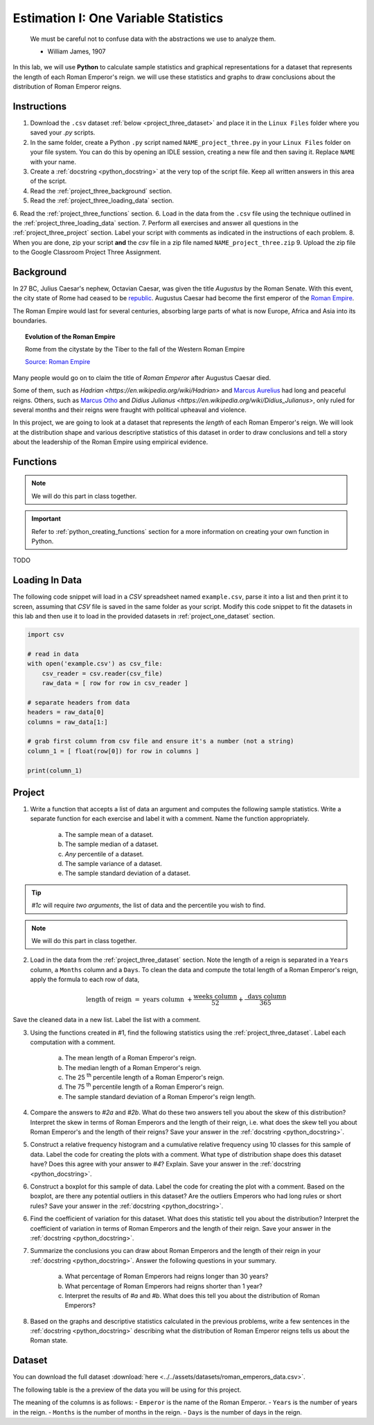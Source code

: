 .. _project_three:

=====================================
Estimation I: One Variable Statistics
=====================================

    We must be careful not to confuse data with the abstractions we use to analyze them.
    
    - William James, 1907

In this lab, we will use **Python** to calculate sample statistics and graphical representations for a dataset that represents the length of each Roman Emperor's reign. we will use these statistics and graphs to draw conclusions about the distribution of Roman Emperor reigns.

.. _project_three_instructions:

Instructions
============

1. Download the ``.csv`` dataset :ref:`below <project_three_dataset>` and place it in the ``Linux Files`` folder where you saved your *.py* scripts.
2. In the same folder, create a Python ``.py`` script named ``NAME_project_three.py`` in your ``Linux Files`` folder on your file system. You can do this by opening an IDLE session, creating a new file and then saving it. Replace ``NAME`` with your  name.
3. Create a :ref:`docstring <python_docstring>` at the very top of the script file. Keep all written answers in this area of the script.
4. Read the :ref:`project_three_background` section.
5. Read the :ref:`project_three_loading_data` section.
6. Read the :ref:`project_three_functions` section.
6. Load in the data from the ``.csv`` file using the technique outlined in the :ref:`project_three_loading_data` section.
7. Perform all exercises and answer all questions in the :ref:`project_three_project` section. Label your script with comments as indicated in the instructions of each problem.
8. When you are done, zip your script **and** the *csv* file in a zip file named ``NAME_project_three.zip``
9. Upload the zip file to the Google Classroom Project Three Assignment.
   
.. _project_three_background: 

Background
==========

In 27 BC, Julius Caesar's nephew, Octavian Caesar, was given the title *Augustus* by the Roman Senate. With this event, the city state of Rome had ceased to be `republic <https://en.wikipedia.org/wiki/Republic>`_. Augustus Caesar had become the first emperor of the `Roman Empire <https://en.wikipedia.org/wiki/Roman_Empire>`_. 

The Roman Empire would last for several centuries, absorbing large parts of what is now Europe, Africa and Asia into its boundaries. 

.. image:: ../../assets/imgs/context/roman_empire_evoluation.gif
    :align: center

.. topic:: Evolution of the Roman Empire

    Rome from the citystate by the Tiber to the fall of the Western Roman Empire

    `Source: Roman Empire <https://en.wikipedia.org/wiki/File:Romempgif.gif>`_

Many people would go on to claim the title of *Roman Emperor* after Augustus Caesar died.

Some of them, such as `Hadrian <https://en.wikipedia.org/wiki/Hadrian>` and `Marcus Aurelius <https://en.wikipedia.org/wiki/Marcus_Aurelius>`_ had long and peaceful reigns. Others, such as `Marcus Otho <https://en.wikipedia.org/wiki/Otho>`_ and `Didius Julianus <https://en.wikipedia.org/wiki/Didius_Julianus>`, only ruled for several months and their reigns were fraught with political upheaval and violence.

In this project, we are going to look at a dataset that represents the *length* of each Roman Emperor's reign. We will look at the distribution shape and various descriptive statistics of this dataset in order to draw conclusions and tell a story about the leadership of the Roman Empire using empirical evidence.

.. _project_three_functions:

Functions
=========

.. note::

    We will do this part in class together.

.. important::

    Refer to :ref:`python_creating_functions` section for a more information on creating your own function in Python.

TODO

.. _project_three_loading_data:

Loading In Data
===============

The following code snippet will load in a *CSV* spreadsheet named ``example.csv``, parse it into a list and then print it to screen, assuming that *CSV* file is saved in the same folder as your script. Modify this code snippet to fit the datasets in this lab and then use it to load in the provided datasets in :ref:`project_one_dataset` section.

.. code-block:: python 

    import csv

    # read in data
    with open('example.csv') as csv_file:
        csv_reader = csv.reader(csv_file)
        raw_data = [ row for row in csv_reader ]

    # separate headers from data
    headers = raw_data[0]
    columns = raw_data[1:]

    # grab first column from csv file and ensure it's a number (not a string)
    column_1 = [ float(row[0]) for row in columns ]

    print(column_1)


.. _project_three_project:

Project
=======

1. Write a function that accepts a list of data an argument and computes the following sample statistics. Write a separate function for each exercise and label it with a comment. Name the function appropriately.

    a. The sample mean of a dataset.

    b. The sample median of a dataset.

    c. *Any* percentile of a dataset.

    d. The sample variance of a dataset.

    e. The sample standard deviation of a dataset.

.. tip:: 

    *#1c* will require *two arguments*, the list of data and the percentile you wish to find.

.. note::

    We will do this part in class together.
    
2. Load in the data from the :ref:`project_three_dataset` section. Note the length of a reign is separated in a ``Years`` column, a ``Months`` column and a ``Days``. To clean the data and compute the total length of a Roman Emperor's reign, apply the formula to each row of data, 

.. math:: 

    \text{ length of reign } = \text{ years column } + \frac{ \text{weeks column} }{52} + \frac{ \text{ days column } }{365}

Save the cleaned data in a new list. Label the list with a comment. 

3. Using the functions created in #1, find the following statistics using the :ref:`project_three_dataset`. Label each computation with a comment.

    a. The mean length of a Roman Emperor's reign.

    b. The median length of a Roman Emperor's reign.

    c. The 25 :sup:`th` percentile length of a Roman Emperor's reign.

    d. The 75 :sup:`th` percentile length of a Roman Emperor's reign.

    e. The sample standard deviation of a Roman Emperor's reign length. 

4. Compare the answers to *#2a* and *#2b*. What do these two answers tell you about the skew of this distribution? Interpret the skew in terms of Roman Emperors and the length of their reign, i.e. what does the skew tell you about Roman Emperor's and the length of their reigns? Save your answer in the :ref:`docstring <python_docstring>`.

5. Construct a relative frequency histogram and a cumulative relative frequency using 10 classes for this sample of data. Label the code for creating the plots with a comment. What type of distribution shape does this dataset have? Does this agree with your answer to *#4*? Explain. Save your answer in the :ref:`docstring <python_docstring>`.

6. Construct a boxplot for this sample of data. Label the code for creating the plot with a comment. Based on the boxplot, are there any potential outliers in this dataset? Are the outliers Emperors who had long rules or short rules? Save your answer in the :ref:`docstring <python_docstring>`.

6. Find the coefficient of variation for this dataset. What does this statistic tell you about the distribution? Interpret the coefficient of variation in terms of Roman Emperors  and the length of their reign. Save your answer in the :ref:`docstring <python_docstring>`.

7. Summarize the conclusions you can draw about Roman Emperors and the length of their reign in your :ref:`docstring <python_docstring>`. Answer the following questions in your summary.

    a. What percentage of Roman Emperors had reigns longer than 30 years?

    b. What percentage of Roman Emperors had reigns shorter than 1 year?

    c. Interpret the results of *#a* and *#b*. What does this tell you about the distribution of Roman Emperors?

8. Based on the graphs and descriptive statistics calculated in the previous problems, write a few sentences in the :ref:`docstring <python_docstring>` describing what the distribution of Roman Emperor reigns tells us about the Roman state. 

.. _project_three_dataset:

Dataset
=======

You can download the full dataset :download:`here <../../assets/datasets/roman_emperors_data.csv>`.

The following table is the a preview of the data you will be using for this project. 

.. csv-table:: Roman Emperor Reigns
   :file: ../../assets/datasets/previews/roman_emperors_data_preview.csv

The meaning of the columns is as follows: 
- ``Emperor`` is the name of the Roman Emperor.
- ``Years`` is the number of years in the reign.
- ``Months`` is the number of months in the reign.
- ``Days`` is the number of days in the reign.